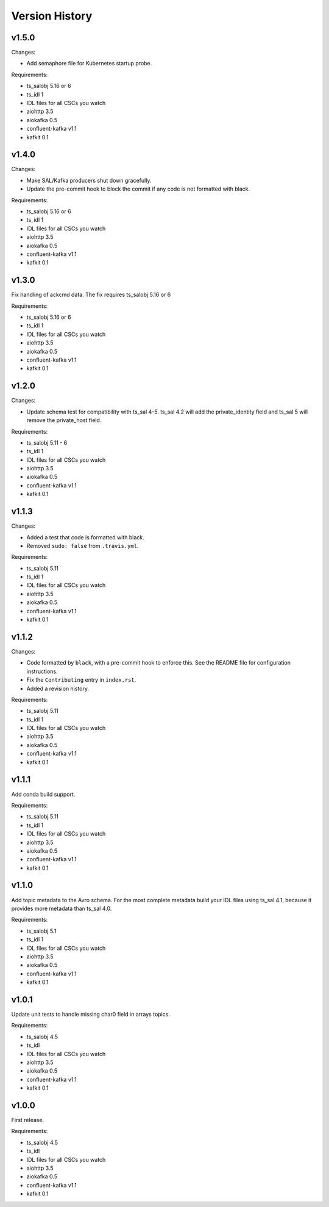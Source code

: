 .. py:currentmodule:: lsst.ts.salkafka

.. _lsst.ts.salkafka.version_history:

###############
Version History
###############

v1.5.0
======

Changes:

* Add semaphore file for Kubernetes startup probe.


Requirements:

* ts_salobj 5.16 or 6
* ts_idl 1
* IDL files for all CSCs you watch
* aiohttp 3.5
* aiokafka 0.5
* confluent-kafka v1.1
* kafkit 0.1

v1.4.0
======

Changes:

* Make SAL/Kafka producers shut down gracefully.
* Update the pre-commit hook to block the commit if any code is not formatted with black.

Requirements:

* ts_salobj 5.16 or 6
* ts_idl 1
* IDL files for all CSCs you watch
* aiohttp 3.5
* aiokafka 0.5
* confluent-kafka v1.1
* kafkit 0.1

v1.3.0
======

Fix handling of ackcmd data. The fix requires ts_salobj 5.16 or 6

Requirements:

* ts_salobj 5.16 or 6
* ts_idl 1
* IDL files for all CSCs you watch
* aiohttp 3.5
* aiokafka 0.5
* confluent-kafka v1.1
* kafkit 0.1

v1.2.0
======

Changes:

* Update schema test for compatibility with ts_sal 4-5.
  ts_sal 4.2 will add the private_identity field and ts_sal 5 will remove the private_host field.

Requirements:

* ts_salobj 5.11 - 6
* ts_idl 1
* IDL files for all CSCs you watch
* aiohttp 3.5
* aiokafka 0.5
* confluent-kafka v1.1
* kafkit 0.1

v1.1.3
======

Changes:

* Added a test that code is formatted with black.
* Removed ``sudo: false`` from ``.travis.yml``.

Requirements:

* ts_salobj 5.11
* ts_idl 1
* IDL files for all CSCs you watch
* aiohttp 3.5
* aiokafka 0.5
* confluent-kafka v1.1
* kafkit 0.1

v1.1.2
======

Changes:

* Code formatted by ``black``, with a pre-commit hook to enforce this. See the README file for configuration instructions.
* Fix the ``Contributing`` entry in ``index.rst``.
* Added a revision history.

Requirements:

* ts_salobj 5.11
* ts_idl 1
* IDL files for all CSCs you watch
* aiohttp 3.5
* aiokafka 0.5
* confluent-kafka v1.1
* kafkit 0.1

v1.1.1
======

Add conda build support.

Requirements:

* ts_salobj 5.11
* ts_idl 1
* IDL files for all CSCs you watch
* aiohttp 3.5
* aiokafka 0.5
* confluent-kafka v1.1
* kafkit 0.1


v1.1.0
======

Add topic metadata to the Avro schema.
For the most complete metadata build your IDL files using ts_sal 4.1,
because it provides more metadata than ts_sal 4.0.

Requirements:

* ts_salobj 5.1
* ts_idl 1
* IDL files for all CSCs you watch
* aiohttp 3.5
* aiokafka 0.5
* confluent-kafka v1.1
* kafkit 0.1

v1.0.1
======

Update unit tests to handle missing char0 field in arrays topics.

Requirements:

* ts_salobj 4.5
* ts_idl
* IDL files for all CSCs you watch
* aiohttp 3.5
* aiokafka 0.5
* confluent-kafka v1.1
* kafkit 0.1


v1.0.0
======

First release.

Requirements:

* ts_salobj 4.5
* ts_idl
* IDL files for all CSCs you watch
* aiohttp 3.5
* aiokafka 0.5
* confluent-kafka v1.1
* kafkit 0.1

